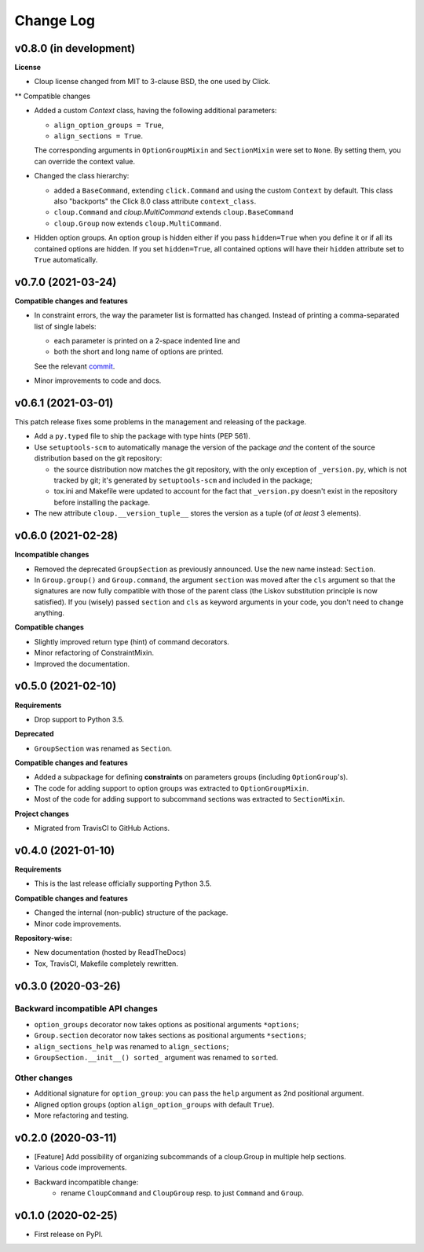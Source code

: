 ==========
Change Log
==========

..  v0.X.X (in development)
    =======================
    **Requirements**
    **Incompatible changes**
    **Deprecated**
    **Compatible changes and features**

v0.8.0 (in development)
=======================
**License**

- Cloup license changed from MIT to 3-clause BSD, the one used by Click.

** Compatible changes

- Added a custom `Context` class, having the following additional parameters:

  * ``align_option_groups = True``,
  * ``align_sections = True``.

  The corresponding arguments in ``OptionGroupMixin`` and ``SectionMixin`` were
  set to ``None``. By setting them, you can override the context value.

- Changed the class hierarchy:

  * added a ``BaseCommand``, extending ``click.Command`` and using the custom
    ``Context`` by default. This class also "backports" the Click 8.0 class
    attribute ``context_class``.

  * ``cloup.Command`` and `cloup.MultiCommand` extends ``cloup.BaseCommand``

  * ``cloup.Group`` now extends ``cloup.MultiCommand``.

- Hidden option groups. An option group is hidden either if you pass ``hidden=True``
  when you define it or if all its contained options are hidden.
  If you set ``hidden=True``, all contained options will have their ``hidden``
  attribute set to ``True`` automatically.


v0.7.0 (2021-03-24)
===================
**Compatible changes and features**

- In constraint errors, the way the parameter list is formatted has changed.
  Instead of printing a comma-separated list of single labels:

  * each parameter is printed on a 2-space indented line and
  * both the short and long name of options are printed.

  See the relevant `commit <https://github.com/janLuke/cloup/commit/0280323e481bcca2b941a49c9133b06685e4bbe1>`_.

- Minor improvements to code and docs.


v0.6.1 (2021-03-01)
===================
This patch release fixes some problems in the management and releasing of
the package.

- Add a ``py.typed`` file to ship the package with type hints (PEP 561).
- Use ``setuptools-scm`` to automatically manage the version of the package
  *and* the content of the source distribution based on the git repository:

  * the source distribution now matches the git repository, with the only
    exception of ``_version.py``, which is not tracked by git; it's generated by
    ``setuptools-scm`` and included in the package;

  * tox.ini and Makefile were updated to account for the fact that ``_version.py``
    doesn't exist in the repository before installing the package.

- The new attribute ``cloup.__version_tuple__`` stores the version as a tuple
  (of *at least* 3 elements).


v0.6.0 (2021-02-28)
===================
**Incompatible changes**

- Removed the deprecated ``GroupSection`` as previously announced.
  Use the new name instead: ``Section``.
- In ``Group.group()`` and ``Group.command``, the argument ``section`` was moved
  after the ``cls`` argument so that the signatures are now fully compatible with
  those of the parent class (the Liskov substitution principle is now satisfied).
  If you (wisely) passed ``section`` and ``cls`` as keyword arguments in your
  code, you don't need to change anything.

**Compatible changes**

- Slightly improved return type (hint) of command decorators.
- Minor refactoring of ConstraintMixin.
- Improved the documentation.


v0.5.0 (2021-02-10)
===================
**Requirements**

- Drop support to Python 3.5.

**Deprecated**

- ``GroupSection`` was renamed as ``Section``.

**Compatible changes and features**

- Added a subpackage for defining **constraints** on parameters groups
  (including ``OptionGroup``'s).
- The code for adding support to option groups was extracted to ``OptionGroupMixin``.
- Most of the code for adding support to subcommand sections was extracted to
  ``SectionMixin``.

**Project changes**

- Migrated from TravisCI to GitHub Actions.


v0.4.0 (2021-01-10)
===================

**Requirements**

- This is the last release officially supporting Python 3.5.

**Compatible changes and features**

- Changed the internal (non-public) structure of the package.
- Minor code improvements.

**Repository-wise:**

- New documentation (hosted by ReadTheDocs)
- Tox, TravisCI, Makefile completely rewritten.


v0.3.0 (2020-03-26)
===================
Backward incompatible API changes
---------------------------------
- ``option_groups`` decorator now takes options as positional arguments ``*options``;
- ``Group.section`` decorator now takes sections as positional arguments ``*sections``;
- ``align_sections_help`` was renamed to ``align_sections``;
- ``GroupSection.__init__() sorted_`` argument was renamed to ``sorted``.

Other changes
-------------
- Additional signature for ``option_group``: you can pass the ``help`` argument
  as 2nd positional argument.
- Aligned option groups (option ``align_option_groups`` with default ``True``).
- More refactoring and testing.


v0.2.0 (2020-03-11)
===================
- [Feature] Add possibility of organizing subcommands of a cloup.Group in
  multiple help sections.
- Various code improvements.
- Backward incompatible change:
    - rename ``CloupCommand`` and ``CloupGroup`` resp. to just ``Command`` and ``Group``.


v0.1.0 (2020-02-25)
===================
- First release on PyPI.
